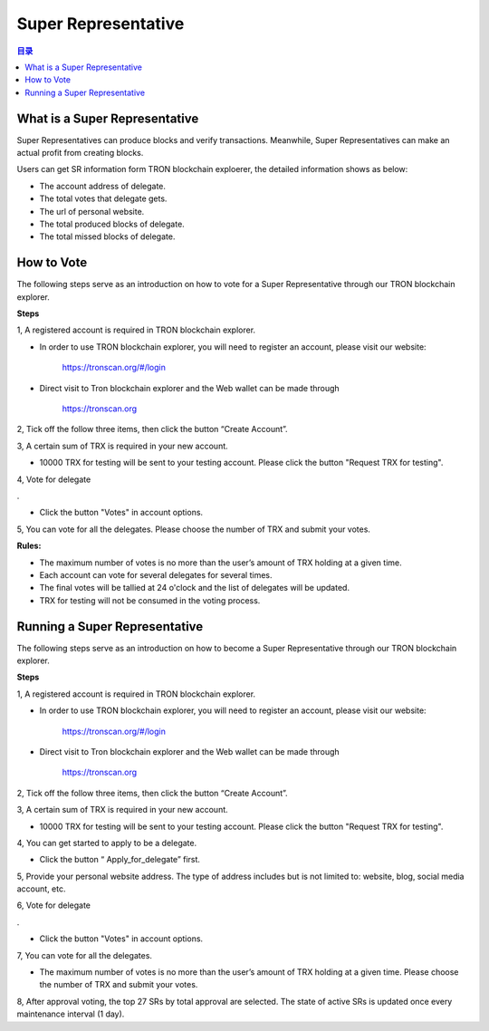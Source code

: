 ====================
Super Representative
====================

.. contents:: 目录
    :depth: 1
    :local:

What is a Super Representative
------------------------------

Super Representatives can produce blocks and verify transactions. Meanwhile, Super Representatives can make an actual profit from creating blocks.

Users can get SR information form TRON blockchain exploerer, the detailed information shows as below:

- The account address of delegate.
- The total votes that delegate gets.
- The url of personal website.
- The total produced blocks of delegate.
- The total missed blocks of delegate.

How to Vote
-----------

The following steps serve as an introduction on how to vote for a Super Representative through our TRON blockchain explorer.

**Steps**

1, A registered account is required in TRON blockchain explorer.

* In order to use TRON blockchain explorer, you will need to register an account, please visit our website:

    https://tronscan.org/#/login

* Direct visit to Tron blockchain explorer and the Web wallet can be made through

    https://tronscan.org

2, Tick off the follow three items, then click the button “Create Account”.

.. image:: https://raw.githubusercontent.com/ybhgenius/wiki/master/docs/img/intro/create_account.png
    :scale: 50%
    :align: center

3, A certain sum of TRX is required in your new account.

* 10000 TRX for testing will be sent to your testing account. Please click the button "Request TRX for testing".

.. image:: https://raw.githubusercontent.com/ybhgenius/wiki/master/docs/img/intro/request_for_testing.png
    :width: 842px
    :height: 486px
    :align: center

4, Vote for delegate  .

* Click the button "Votes" in account options.

.. image:: https://raw.githubusercontent.com/ybhgenius/wiki/master/docs/img/intro/votes.png
    :width: 842px
    :height: 450px
    :align: center

5, You can vote for all the delegates. Please choose the number of TRX and submit your votes.

**Rules:**

- The maximum number of votes is no more than the user’s amount of TRX holding at a given time.
- Each account can vote for several delegates for several times.
- The final votes will be tallied at 24 o'clock and the list of delegates will be updated.
- TRX for testing will not be consumed in the voting process.

.. image:: https://raw.githubusercontent.com/ybhgenius/wiki/master/docs/img/intro/submit_votes_1.png
    :width: 841px
    :height: 392px
    :align: center

.. image:: https://raw.githubusercontent.com/ybhgenius/wiki/master/docs/img/intro/submit_votes_2.png
    :width: 842px
    :height: 434px
    :align: center

Running a Super Representative
------------------------------

The following steps serve as an introduction on how to become a Super Representative through our TRON blockchain explorer.

**Steps**

1, A registered account is required in TRON blockchain explorer.  

* In order to use TRON blockchain explorer, you will need to register an account, please visit our website:  

    https://tronscan.org/#/login

* Direct visit to Tron blockchain explorer and the Web wallet can be made through

    https://tronscan.org

2, Tick off the follow three items, then click the button “Create Account”.

.. image:: https://raw.githubusercontent.com/ybhgenius/wiki/master/docs/img/intro/create_account.png
    :scale: 50%
    :align: center

3, A certain sum of TRX is required in your new account.  

* 10000 TRX for testing will be sent to your testing account. Please click the button "Request TRX for testing".

.. image:: https://raw.githubusercontent.com/ybhgenius/wiki/master/docs/img/intro/request_for_testing.png
    :width: 842px
    :height: 486px
    :align: center

4, You can get started to apply to be a delegate.  

* Click the button “ Apply_for_delegate” first.

.. image:: https://raw.githubusercontent.com/ybhgenius/wiki/master/docs/img/intro/apply_for_super_representative.png
    :width: 842px
    :height: 486px
    :align: center

5, Provide your personal website address. The type of address includes but is not limited to: website, blog, social media account, etc.

.. image:: https://raw.githubusercontent.com/ybhgenius/wiki/master/docs/img/intro/personal_address.png
    :height: 466px
    :width: 646px
    :align: center

6, Vote for delegate  .

* Click the button "Votes" in account options.

.. image:: https://raw.githubusercontent.com/ybhgenius/wiki/master/docs/img/intro/votes.png
    :width: 842px
    :height: 450px
    :align: center

7, You can vote for all the delegates.

* The maximum number of votes is no more than the user’s amount of TRX holding at a given time. Please choose the number of TRX and submit your votes.

.. image:: https://raw.githubusercontent.com/ybhgenius/wiki/master/docs/img/intro/submit_votes_1.png
    :width: 841px
    :height: 392px
    :align: center

.. image:: https://raw.githubusercontent.com/ybhgenius/wiki/master/docs/img/intro/submit_votes_2.png
    :width: 842px
    :height: 434px
    :align: center

8, After approval voting, the top 27 SRs by total approval are selected. The state of active SRs is updated once every maintenance interval (1 day).

